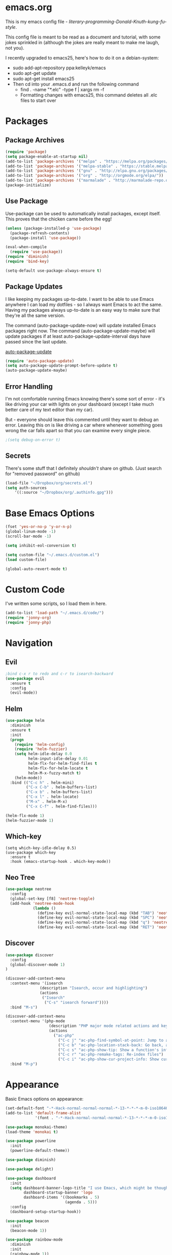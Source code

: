 * emacs.org
This is my emacs config file - /literary-programming-Donald-Knuth-kung-fu-style/. 

This config file is meant to be read as a document and tutorial, with some jokes sprinkled in (although the 
jokes are really meant to make me laugh, not you). 

I recently upgraded to emacs25, here's how to do it on a debian-system:

- sudo add-apt-repository ppa:kelleyk/emacs
- sudo apt-get update
- sudo apt-get install emacs25 
- Then cd into your .emacs.d and run the following command
  - find . -name "*.elc" -type f | xargs rm -f
  - Formatting changes with emacs25, this command deletes all .elc files to start over 

* Packages
** Package Archives 
#+BEGIN_SRC emacs-lisp
(require 'package)
(setq package-enable-at-startup nil)
(add-to-list 'package-archives '("melpa" . "https://melpa.org/packages/"))
(add-to-list 'package-archives '("melpa-stable" . "https://stable.melpa.org/packages/"))
(add-to-list 'package-archives '("gnu" . "http://elpa.gnu.org/packages/"))
(add-to-list 'package-archives '("org" . "http://orgmode.org/elpa/"))
(add-to-list 'package-archives '("marmalade" . "http://marmalade-repo.org/packages/"))
(package-initialize)
#+END_SRC
** Use Package 
Use-package can be used to automatically install packages, except itself. This proves that the chicken came before the egg! 
#+BEGIN_SRC emacs-lisp
(unless (package-installed-p 'use-package)
  (package-refresh-contents)
  (package-install 'use-package))

(eval-when-compile
  (require 'use-package)) 
(require 'diminish)          
(require 'bind-key)         

(setq-default use-package-always-ensure t)
#+END_SRC
** Package Updates 
I like keeping my packages up-to-date. I want to be able to use Emacs anywhere I can load my dotfiles - so I always want Emacs to act the same. Having
my packages always up-to-date is an easy way to make sure that they're all the same version.

The command (auto-package-update-now) will update installed Emacs packages right now. 
The command (auto-package-update-maybe) will update packages if at least auto-package-update-interval days have passed since the last update.

[[https://github.com/rranelli/auto-package-update.el][auto-package-update]] 
#+BEGIN_SRC emacs-lisp
(require 'auto-package-update)
(setq auto-package-update-prompt-before-update t)  
(auto-package-update-maybe)  
#+END_SRC  
** Error Handling  
I'm not comfortable running Emacs knowing there's some sort of error - it's like driving your car with lights on your dashboard (except I take 
much better care of my text editor than my car).

But - everyone should leave this commented until they want to debug an error. Leaving this on is like driving a car where whenever something goes wrong the car falls apart so that 
you can examine every single piece.
#+BEGIN_SRC emacs-lisp
;(setq debug-on-error t)
#+END_SRC
** Secrets
There's some stuff that I definitely /shouldn't/ share on github. 
(Just search for "removed password" on github) 
#+BEGIN_SRC emacs-lisp
(load-file "~/Dropbox/org/secrets.el")
(setq auth-sources
    '((:source "~/Dropbox/org/.authinfo.gpg")))
#+END_SRC 
* Base Emacs Options  
#+BEGIN_SRC emacs-lisp
(fset 'yes-or-no-p 'y-or-n-p)
(global-linum-mode -1)
(scroll-bar-mode -1)

(setq inhibit-eol-conversion t)

(setq custom-file "~/.emacs.d/custom.el")
(load custom-file)

(global-auto-revert-mode t)
#+END_SRC
* Custom Code  
I've written some scripts, so I load them in here. 

#+BEGIN_SRC emacs-lisp
(add-to-list 'load-path "~/.emacs.d/code/")
(require 'jonny-org)
(require 'jonny-php) 
#+END_SRC 
* Navigation
** Evil 
#+BEGIN_SRC emacs-lisp
;bind c-x r to redo and c-r to isearch-backward
(use-package evil
  :ensure t
  :config
  (evil-mode))
#+END_SRC 
** Helm
#+BEGIN_SRC emacs-lisp
(use-package helm
  :diminish
  :ensure t 
  :init 
  (progn 
    (require 'helm-config)
    (require 'helm-fuzzier)
    (setq helm-idle-delay 0.0 
          helm-input-idle-delay 0.01
          helm-flx-for-helm-find-files t 
          helm-flx-for-helm-locate t
          helm-M-x-fuzzy-match t) 
    (helm-mode))
  :bind (("C-c h" . helm-mini)
         ("C-x C-b" . helm-buffers-list)
         ("C-x b" . helm-buffers-list)
         ("C-x l" . helm-locate)
         ("M-x" . helm-M-x)
         ("C-x C-f" . helm-find-files)))

(helm-flx-mode 1) 
(helm-fuzzier-mode 1) 
#+END_SRC
** Which-key 
#+BEGIN_SRC elisp
(setq which-key-idle-delay 0.5)
(use-package which-key
  :ensure t
  :hook (emacs-startup-hook . which-key-mode))
#+END_SRC
** Neo Tree 
#+BEGIN_SRC emacs-lisp
(use-package neotree 
  :config
  (global-set-key [f8] 'neotree-toggle) 
  (add-hook 'neotree-mode-hook
            (lambda ()
              (define-key evil-normal-state-local-map (kbd "TAB") 'neotree-enter)
              (define-key evil-normal-state-local-map (kbd "SPC") 'neotree-quick-look)
              (define-key evil-normal-state-local-map (kbd "q") 'neotree-hide)
              (define-key evil-normal-state-local-map (kbd "RET") 'neotree-enter)))) 
#+END_SRC 
** Discover 
#+BEGIN_SRC emacs-lisp
(use-package discover
  :config
  (global-discover-mode 1) 
)

(discover-add-context-menu
  :context-menu '(isearch 
               (description "Isearch, occur and highlighting")
               (actions 
                ("Isearch"
                 ("C-s" "isearch forward"))))
  :bind "M-s")

(discover-add-context-menu 
  :context-menu '(php-mode
                   (description "PHP major mode related actions and keybindings") 
                   (actions
                     ("ac-php"
                       ("C-c j" "ac-php-find-symbol-at-point: Jump to a function definition")
                       ("C-c b" "ac-php-location-stack-back: Go back, after jumping") 
                       ("C-c s" "ac-php-show-tip: Show a function's info")
                       ("C-c r" "ac-php-remake-tags: Re-index files") 
                       ("C-c i" "ac-php-show-cur-project-info: Show current project info"))))
  :bind "M-p")
#+END_SRC
* Appearance 
Basic Emacs options on appearance: 
#+BEGIN_SRC emacs-lisp
(set-default-font "-*-Hack-normal-normal-normal-*-13-*-*-*-m-0-iso10646-1")
(add-to-list 'default-frame-alist 
             '(font . "-*-Hack-normal-normal-normal-*-13-*-*-*-m-0-iso10646-1"))

(use-package monokai-theme)
(load-theme 'monokai t)

(use-package powerline
  :init 
  (powerline-default-theme)) 

(use-package diminish) 

(use-package delight)

(use-package dashboard
  :init 
  (setq dashboard-banner-logo-title "I use Emacs, which might be thought of as a thermonuclear word processor. - Neal Stephenson"
        dashboard-startup-banner 'logo 
        dashboard-items '((bookmarks . 5)
                          (agenda . 5))) 
  :config 
  (dashboard-setup-startup-hook))

(use-package beacon 
  :init 
  (beacon-mode 1)) 

(use-package rainbow-mode
  :diminish
  :init 
  (rainbow-mode 1))
#+END_SRC 
* Tools
** Babel
#+BEGIN_SRC emacs-lisp
(setq org-src-fontify-natively t
  org-src-tab-acts-natively t
  org-confirm-babel-evaluate nil
  org-edit-src-content-indentation 0)
#+END_SRC
** Diff 
#+BEGIN_SRC emacs-lisp
(use-package ediff)
#+END_SRC 
* Org 
Here are my custom org mode configs
#+BEGIN_SRC emacs-lisp
(setq org-directory "~/Dropbox/org")

(if (eq system-type 'gnu/linux) (setq org-agenda-files '("~/Dropbox/org/tasks.org" 
                                                         "~/Dropbox/org/projects.org"
                                                         "~/Dropbox/org/ives_tasks.org"
                                                         "~/Dropbox/org/ives_projects.org"
                                                         "~/Dropbox/org/tickler.org"))
  (setq org-agenda-files "C:/Users/JonathanCyr/Dropbox/org/tasks.org" 
                         "C:/Users/JonathanCyr/Dropbox/org/projects.org"
                         "C:/Users/JonathanCyr/Dropbox/org/ives_tasks.org"
                         "C:/Users/JonathanCyr/Dropbox/org/ives_projects.org"))

; These are my GTD contexts
(setq org-tag-alist '(("@work" . ?w)
		      ("@home" . ?h)
		      ("@pc" . ?p)
                      ("@plan" . ?q) 
                      ("@schedule" . ?s)
		      ("@read" . ?r)
		      ("@watch" . ?W)
		      ("@listen" . ?l)
		      ("@contact" . ?c)
		      ("@blog" . ?b)
                      ("@nextaction" . ?n)
                      ("@organize" . ?o)
		      ("@errands" . ?e)))

(define-key global-map "\C-cl" 'org-store-link)
(define-key global-map "\C-ca" 'org-agenda)
(define-key global-map "\C-cc" 'org-capture)
(define-key global-map "\C-cw" 'org-refile)
(define-key global-map "\C-cd" 'org-deadline)
(define-key global-map "\C-cq" 'org-set-tags-command)

(setq org-default-notes-file "~Dropbox/org/inbox.org")
(setq org-display-inline-images t) 
(setq org-redisplay-inline-images t)
(setq org-startup-with-inline-images "inlineimages")

(setq org-refile-use-outline-path 'file)
(setq org-refile-targets '((org-agenda-files :level . 1)
                           ("~/Dropbox/org/someday.org" :level . 1)
                           ("~/Dropbox/org/ives_someday.org" :level . 1)))
(setq org-outline-path-complete-in-steps nil)         ; Refile in a single go
(setq org-refile-allow-creating-parent-nodes 'confirm)

(setq org-agenda-custom-commands
      '(("w" "Agenda with work-related tasks"
	 ((agenda "")
	  (tags-todo "@work")))
      ("r" "Agenda with things that need to be refiled"
	 ((agenda "")
	  (tags "refile")))
      ("n" "All next action items"
         ((agenda "")
          (tags "@nextaction")))))

(setq org-capture-templates
 '(("w" "Ives tasks inbox" entry (file "~/Dropbox/org/ives_tasks.org")
        "* TODO ")
   ("i" "Quick capture inbox" entry (file "~/Dropbox/org/tasks.org")
        "* TODO")
   ("b" "Quick capture for blog" entry (file+headline "~/Dropbox/org/blog.org" "Inbox")
        "** TODO")))

(setq org-archive-location "~/Dropbox/org/archive/%s_archive::")

; To enforce ordering within tasks 
(setq org-enforce-todo-dependencies t)
#+END_SRC

Here are some org-related packages that I use:
#+BEGIN_SRC emacs-lisp 
(use-package org-caldav 
  :init
  (setq org-caldav-url "https://caldav.fastmail.com/dav/calendars/user/jonathancyr@fastmail.com/") 
  (setq org-caldav-calendar-id "64404e83-eb82-4e71-9da3-30f49b85c831")
  (setq org-caldav-inbox "~/Dropbox/org/calendar.org")
  (setq org-caldav-files '("~/Dropbox/org/tickler.org")))

(use-package htmlize)
#+END_SRC  
* Programming
#+BEGIN_SRC emacs-lisp
(use-package eldoc 
  :diminish)

(defun do-nothing ()
  (interactive) 
  (whitespace-mode -1) 
  (flycheck-mode -1) 
  (electric-indent-local-mode -1))

(use-package company
  :diminish)
(add-hook 'after-init-hook 'global-company-mode)
(setq company-minimum-prefix-length 1) 
(setq company-idle-delay 0.1)

(use-package company-quickhelp)
; case sensitive completion 
(defvar company-dabbrev-ignore-case nil)
; keep case when completing words 
(defvar company-dabbrev-downcase nil)

(use-package yasnippet
  :diminish
)
(yas-global-mode 1)

(show-paren-mode 1)

(use-package rainbow-delimiters)

(use-package markdown-mode)
(use-package smartparens)
(add-hook 'php-mode-hook #'smartparens-mode)

(use-package indent-guide)
(indent-guide-global-mode)

(setq whitespace-style '(face spaces space-mark tabs tab-mark empty))
(setq whitespace-action nil) 

(use-package git-gutter
  :diminish)
(custom-set-variables
 '(git-gutter:handled-backends '(git hg)))
(custom-set-variables
 '(git-gutter:update-interval 2))
(global-git-gutter-mode t) 

(global-set-key (kbd "C-x v =") 'git-gutter:popup-diff)
(global-set-key (kbd "C-x p") 'git-gutter:previous-hunk)
(global-set-key (kbd "C-x n") 'git-gutter:next-hunk)
#+END_SRC
** Flycheck
#+BEGIN_SRC emacs-lisp
(use-package flycheck-pos-tip)

(use-package flycheck 
  :diminish
  :preface 
  (global-flycheck-mode) 
  (flycheck-pos-tip-mode)
  :config 
  (setq flycheck-check-syntax-automatically '(save))) 
#+END_SRC

** Version Control 
*** Mercurial 
#+BEGIN_SRC emacs-lisp
(use-package monky) 
#+END_SRC 
* Languages
** PHP
Here's my best analogy for PHP:

Imagine all programming languages as truck drivers on the highway. For /normal/ drivers, when the brakes stop working on their truck 
they pull off to a patch of sand to slow down. The /PHP/ driver sees that the brakes are gone, but keeps on going because the gas still works.

Anyway, here's my attempt at making Emacs a great PHP editor.

 
To set up phpcbf:
1. Install PHP_CodeSniffer via PEAR
   1. This will place the phpcs and phpbf binaries within /usr/bin/ 
2. Place the phpcbf lines you see below in your config file 

Also - flycheck will use phpcs to check your styling on the fly

Most of my configuration hooks into php-mode, except for this below:
- [[https://github.com/arnested/php-extras][php-extras]]
- [[https://github.com/emacs-php/php-auto-yasnippets][php-auto-yasnippets]]
#+BEGIN_SRC emacs-lisp
;(use-package php-extras)
;(use-package php-auto-yasnippets
  ;:diminish)
;(setq php-auto-yasnippet-php-program "~/.emacs.d/php-auto-yasnippets/Create-PHP-YASnippet.php")
;(define-key php-mode-map (kbd "C-c C-y") 'yas/create-php-snippet)
#+END_SRC 

This is the main part of my configuration for getting PHP to work on Emacs. 
#+BEGIN_SRC emacs-lisp
(use-package php-mode
  :mode
  (("[^.][^t][^p][^l]\\.php$" . php-mode))
  :config
  (add-hook 'php-mode-hook
	    '(lambda ()
               (setq indent-tabs-mode nil)
               (setq c-basic-offset 4)
               (setq php-template-compatibility nil)
               (php-enable-psr2-coding-style)

               (use-package company-php
                 :diminish)

               (setq-local company-dabbrev-minimum-length 1)
               (setq-local company-dabbrev-code-time-limit 2)
               (setq-local company-dabbrev-char-regexp "\\\`$sw")
               (setq-local company-dabbrev-code-everywhere t) 

               (setq-local company-transformers '(company-sort-by-occurrence)) 
               (setq-local company-minimum-prefix-length 1)
               (setq-local company-idle-delay 0.1)

               (setq-local company-quickhelp-delay 0.1)

               (company-quickhelp-mode)
	       (company-mode t)
               (ac-php-core-eldoc-setup)
               ;(make-local-variable 'company-backends)
               ;(add-to-list 'company-backends '((company-ac-php-backend company-dabbrev-code) company-capf))
               (set (make-local-variable 'company-backends) 
                    '((company-dabbrev-code company-ac-php-backend) company-capf company-files))
              
               ; [J]ump to a function definition (at point)  
               (local-set-key (kbd "C-c j") 'ac-php-find-symbol-at-point)
               ; Go [b]ack, after jumping 
               (local-set-key (kbd "C-c b") 'ac-php-location-stack-back)
               ; Go [f]orward 
               (local-set-key (kbd "C-c f") 'ac-php-location-stack-forward) 
               ; [S]how a function definition (at point) 
               (local-set-key (kbd "C-c s") 'ac-php-show-tip)
               ; [R]emake the tags (after a source has changed)  
               (local-set-key (kbd "C-c r") 'ac-php-remake-tags)
               ; Show project [i]nfo
               (local-set-key (kbd "C-c i") 'ac-php-show-cur-project-info)  

               (use-package phpcbf)
	       (custom-set-variables
		'(phpcbf-executable "/usr/bin/phpcbf")
		'(phpcbf-standard "PSR2"))
	       (local-set-key (kbd "C-c o") 'phpcbf)

               ; To prevent PHP mode from possibly setting 
               ; this variable, I want ethan-wspace to handle it
               ;(setq-local mode-require-final-newline nil)
               ;(setq-local require-final-newline nil) 

               ; ethan-wspace is an extension that handles whitespace much more carefully 
               ; I wanted to prevent trailing whitespaces from getting deleted when I edit a file 
               ; so that the diff was not ambiguous
               ;(delete-trailing-whitespace nil)
	       ;(use-package ethan-wspace
               ;  :config 
               ;  (ethan-wspace-mode 1)
               ;  (ethan-wspace-highlight-eol-mode 1)
               ;  (ethan-wspace-highlight-many-nls-eof-mode 1)
               ;  (ethan-wspace-highlight-no-nl-eof-mode 1)
                ; (ethan-wspace-highlight-tabs-mode 1)
                ; (setq-local ethan-wspace-errors nil))
))) 
#+END_SRC

